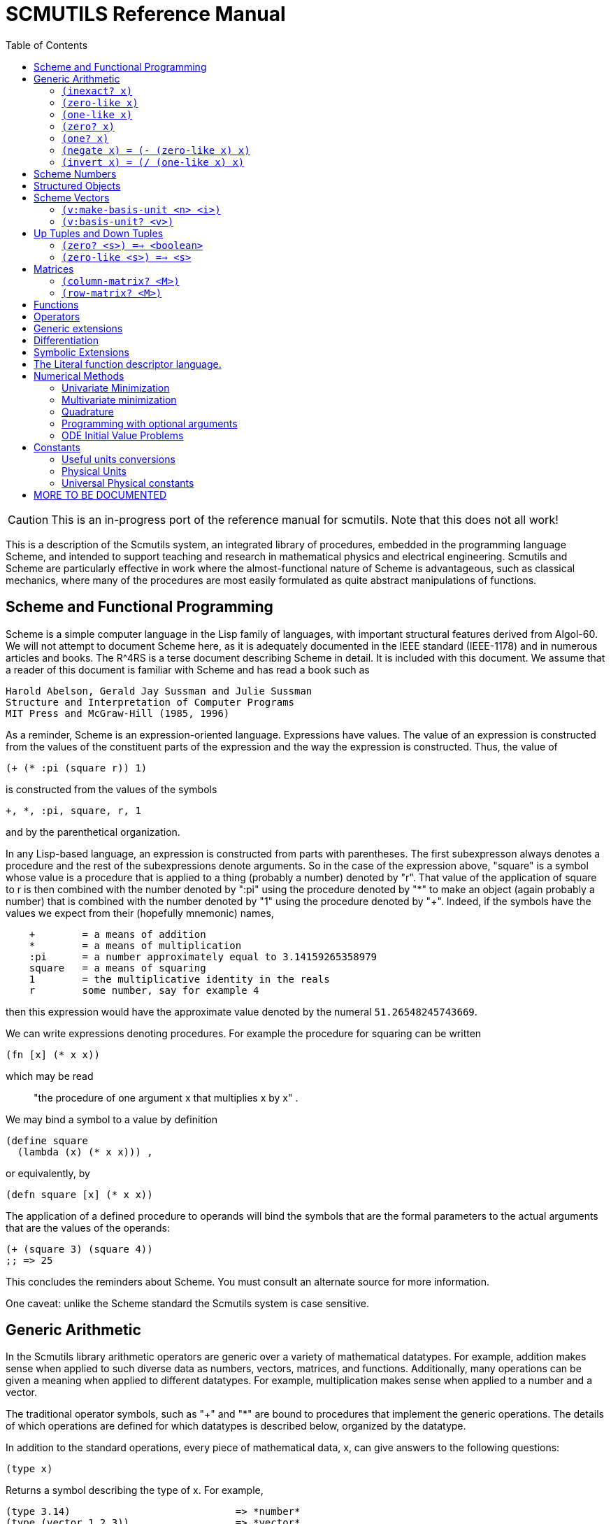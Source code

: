 = SCMUTILS Reference Manual
:toc: right
:toclevels: 2

CAUTION: This is an in-progress port of the reference manual for scmutils. Note
that this does not all work!

This is a description of the Scmutils system, an integrated library of
procedures, embedded in the programming language Scheme, and intended to support
teaching and research in mathematical physics and electrical engineering.
Scmutils and Scheme are particularly effective in work where the
almost-functional nature of Scheme is advantageous, such as classical mechanics,
where many of the procedures are most easily formulated as quite abstract
manipulations of functions.



== Scheme and Functional Programming

Scheme is a simple computer language in the Lisp family of languages, with
important structural features derived from Algol-60. We will not attempt to
document Scheme here, as it is adequately documented in the IEEE standard
(IEEE-1178) and in numerous articles and books. The R^4RS is a terse document
describing Scheme in detail. It is included with this document. We assume that a
reader of this document is familiar with Scheme and has read a book such as

    Harold Abelson, Gerald Jay Sussman and Julie Sussman
    Structure and Interpretation of Computer Programs
    MIT Press and McGraw-Hill (1985, 1996)

As a reminder, Scheme is an expression-oriented language. Expressions have
values. The value of an expression is constructed from the values of the
constituent parts of the expression and the way the expression is constructed.
Thus, the value of

[source, clojure]
----
(+ (* :pi (square r)) 1)
----

is constructed from the values of the symbols

----
+, *, :pi, square, r, 1
----

and by the parenthetical organization.

In any Lisp-based language, an expression is constructed from parts with
parentheses. The first subexpresson always denotes a procedure and the rest of
the subexpressions denote arguments. So in the case of the expression above,
"square" is a symbol whose value is a procedure that is applied to a thing
(probably a number) denoted by "r". That value of the application of square to r
is then combined with the number denoted by ":pi" using the procedure denoted by
"*" to make an object (again probably a number) that is combined with the number
denoted by "1" using the procedure denoted by "+". Indeed, if the symbols have
the values we expect from their (hopefully mnemonic) names,

----
    +        = a means of addition
    *        = a means of multiplication
    :pi      = a number approximately equal to 3.14159265358979
    square   = a means of squaring
    1        = the multiplicative identity in the reals
    r        some number, say for example 4
----

then this expression would have the approximate value denoted by the numeral
`51.26548245743669`.

We can write expressions denoting procedures. For example the procedure for
squaring can be written

[source, clojure]
----
(fn [x] (* x x))
----

which may be read

> "the procedure of one argument x that multiplies x by x" .

We may bind a symbol to a value by definition

    (define square
      (lambda (x) (* x x))) ,

or equivalently, by

[source, clojure]
----
(defn square [x] (* x x))
----

The application of a defined procedure to operands will bind the symbols that
are the formal parameters to the actual arguments that are the values of the
operands:

[source, clojure]
----
(+ (square 3) (square 4))
;; => 25
----

This concludes the reminders about Scheme. You must consult an alternate source
for more information.

One caveat: unlike the Scheme standard the Scmutils system is case sensitive.

== Generic Arithmetic

In the Scmutils library arithmetic operators are generic over a variety of
mathematical datatypes. For example, addition makes sense when applied to such
diverse data as numbers, vectors, matrices, and functions. Additionally, many
operations can be given a meaning when applied to different datatypes. For
example, multiplication makes sense when applied to a number and a vector.

The traditional operator symbols, such as "+" and "*" are bound to procedures
that implement the generic operations. The details of which operations are
defined for which datatypes is described below, organized by the datatype.

In addition to the standard operations, every piece of mathematical data, x, can
give answers to the following questions:

[source, clojure]
----
(type x)
----

Returns a symbol describing the type of x.  For example,

----
(type 3.14)                            => *number*
(type (vector 1 2 3))                  => *vector*
----

[source, clojure]
----
(type-predicate x)
----

Returns a predicate that is true on objects that are the same type as x.

(arity p)
     Returns a description of the number of arguments that p,
     interpreted as a procedure, accepts, compatible with the MIT
     Scheme procedure-arity procedure, except that it is extended for
     datatypes that are not usually interpreted as procedures.  A
     structured object, like a vector, may be applied as a vector of
     procedures, and its arity is the intersection of the arities of
     the components.

     An arity is a newly allocated pair whose car field is the minimum
     number of arguments, and whose cdr field is the maximum number of
     arguments.  The minimum is an exact non-negative integer.  The
     maximum is either an exact non-negative integer, or `#f' meaning
     that the procedure has no maximum number of arguments.  In our
     version of Scheme #f is the same as the empty list, and a pair
     with the empty list in the cdr field is a singleton list, so the
     arity will print as shown in the second column.

----
(arity (lambda () 3))               =>  (0 . 0)   =  (0 . 0)
(arity (lambda (x) x))              =>  (1 . 1)   =  (1 . 1)
(arity car)                         =>  (1 . 1)   =  (1 . 1)
(arity (lambda x x))                =>  (0 . #f)  =  (0)
(arity (lambda (x . y) x))          =>  (1 . #f)  =  (1)
(arity (lambda (x #!optional y) x)) =>  (1 . 2)   =  (1 . 2)
(arity (vector cos sin))            =>  (1 . 1)   =  (1 . 1)
----

We will now describe each of the generic operations. These operations are
defined for many but not all of the mathematical datatypes. For particular
datatypes we will list and discuss the operations that only make sense for them.

==== `(inexact? x)`

This procedure is a predicate -- a boolean-valued procedure. See the R^4RS for
an explanation of exactness of numbers. A compound object, such as a vector or a
matrix, is inexact if it has inexact components.


==== `(zero-like x)`

In general, this procedure returns the additive identity of the type of its
argument, if it exists. For numbers this is 0.


==== `(one-like x)`

     In general, this procedure returns the multiplicative identity of
     the type of its argument, if it exists.  For numbers this is 1.

==== `(zero? x)`

Is true if x is an additive identity.


==== `(one? x)`

Is true if x is a multiplicative identity.


==== `(negate x)   =  (- (zero-like x) x)`

Gives an object that when added to x yields zero.


==== `(invert x)   =  (/ (one-like x) x)`

Gives an object that when multiplied by x yields one.

Most of the numerical functions have been generalized to many of the datatypes,
but the meaning may depend upon the particular datatype. Some are defined for
numerical data only.

----
(= x1 x2 ...)    ==> <boolean>
(+ x1 x2 ...)
(* x1 x2 ...)
(- x1 x2 ...)
(/ x1 x2 ...)

(expt x1 x2)

(gcd n1 n2 ...)
(sqrt x)     Gives a square root of x, or an approximation to it.

(exp x)    =   :e^x
(exp10 x)  =   10^x
(exp2 x)   =    2^x

(log x)
(log10 x)  =   (/ (log x) (log 10))
(log2 x)   =   (/ (log x) (log 2))

(sin x), (cos x), (tan x)
(sec x), (csc x)

(asin x), (acos x), (atan x)
(atan x1 x2) = (atan (/ x1 x2)) but retains quadrant information

(sinh x), (cosh x), (tanh x)
(sech x), (csch x)

(make-rectangular a1 a2)  =  a1+ia2
(make-polar a1 a2)        =  a1*:e^(* +i a2)
(real-part z)
(imag-part z)
(magnitude z)
(angle z)

(conjugate z)
----

If M is a quantity that can be interpreted as a square matrix,

----
(determinant M)
(trace M)
----

== Scheme Numbers

Operations on the Scheme Number datatype that are part of standard Scheme are
listed here without comment; those that are not part of standard Scheme are
described. In the following <n> is (any expression that denotes) an integer. <a>
is any real number, <z> is any complex number, and <x> and <y> are any kind of
number.

----
(type <x>)            = *number*
(inexact? <x>)        ==> <boolean>
(zero-like <x>)       = 0
(one-like <x>)        = 1
(zero? <x>)           ==> <boolean>
(one? <x>)            ==> <boolean>

(negate <x>), (invert <x>), (sqrt <x>)

(exp <x>), (exp10 <x>), (exp2 <x>)

(log <x>), (log10 <x>), (log2 <x>)

(sin <x>), (cos <x>), (tan <x>), (sec <x>), (csc <x>)

(asin <x>), (acos <x>), (atan <x>)
(atan <x1> <x2>)

(sinh <x>), (cosh <x>), (tanh <x>), (sech <x>), (csch <x>)

(= <x1> <x2> ...)    ==> <boolean>
(+ <x1> <x2> ...)
(* <x1> <x2> ...)
(- <x1> <x2> ...)
(/ <x1> <x2> ...)

(expt <x1> <x2>)
(gcd <n1> <n2> ...)

(make-rectangular <a1> <a2>)  =  <a1>+i<a2>
(make-polar <a1> <a2>)        =  <a1>*:e^(* +i <a2>)
(real-part <z>)
(imag-part <z>)
(magnitude <z>)
(angle <z>)

(conjugate <z>)
----


== Structured Objects

Scmutils supports a variety of structured object types, such as vectors, up and
down tuples, matrices, and power series.

The explicit constructor for a structured object is a procedure whose name is
what we call objects of that type. For example, we make explicit vectors with
the procedure named "vector", and explicit lists with the procedure named
"list". For example

----
(list   1 2 3 4 5)  a list of the first five positive integers
(vector 1 2 3 4 5)  a vector of the first five positive integers
(down 10 3 4)       a down tuple with three components
----

There is no natural way to notate a matrix, except by giving its rows (or
columns). To make a matrix with three rows and five columns:

[source, clojure]
----
(def M
  (matrix-by-rows (list  1  2  3  4  5)
                  (list  6  7  8  9 10)
                  (list 11 12 13 14 15)))
----

A power series may be constructed from an explicit set of coefficients

----
(power-series 1 2 3 4 5)
----

is the power series whose first five coefficients are the first five positive
integers and all of the rest of the coefficients are zero.

Although each datatype has its own specialized procedures, there are a variety
of generic procedures for selecting the components from structured objects. To
get the n-th component from a linear data structure, v, such as a vector or a
list, one may in general use the generic selector, "ref":

----
(ref x n)
----

All structured objects are accessed by zero-based indexing, as is the custom in
Scheme programs and in relativity. For example, to get the third element (index
= 2) of a vector or a list we can use

----
(ref (vector 1 2 3 4 5) 2) ;; = 3
(ref (list   1 2 3 4 5) 2) ;; = 3
----

If `M` is a matrix, then the component in the i-th row and j-th column can be
obtained by (ref M i j). For the matrix given above

[source, clojure]
----
(ref M 1 3) ;; = 9
----
Other structured objects are more magical

[source, clojure]
----
(ref cos-series 6)         = -1/720
----

The number of components of a structured object can be found with the "size"
generic operator:

----
(size (vector 1 2 3 4 5)) = 5
----

Besides the extensional constructors, most structured-object datatypes can be
intentionally constructed by giving a procedure whose values are the components
of the object. These "generate" procedures are

[source, clojure]
----
(list:generate    n   proc)
(vector:generate  n   proc)
(matrix:generate  m n proc)
(series:generate      proc)
----

For example, one may make a 6 component vector each of whose components is :pi
times the index of that component, as follows:

[source, clojure]
----
(vector:generate 6 (lambda (i) (* :pi i)))
----

Or a 3X5 matrix whose components are the sum of :pi times the row number and the
speed of light times the column number:

[source, clojure]
----
(matrix:generate 3 5 (lambda (i j) (+ (* :pi i) (* :c j))))
----

Also, it is commonly useful to deal with a structured object in an elementwise
fashion. We provide special combinators for many structured datatypes that allow
one to make a new structure, of the same type and size of the given ones, where
the components of the new structure are the result of applying the given
procedure to the corresponding components of the given structures.

[source, clojure]
----
((list:elementwise proc) <l1> ... <ln>)
((vector:elementwise proc) <v1> ... <vn>)
((structure:elementwise proc) <s1> ... <sn>)
((matrix:elementwise proc) <M1> ... <Mn>)
((series:elementwise proc) <p1> ... <pn>)
----

Thus, vector addition is equivalent to (vector:elementwise +).

== Scheme Vectors

We identify the Scheme vector data type with mathematical n-dimensional vectors.
These are interpreted as up tuples when a distinction between up tuples and down
tuples is made.

We inherit from Scheme the constructors VECTOR and MAKE-VECTOR, the selectors
VECTOR-LENGTH and VECTOR-REF, and zero-based indexing. We also get the iterator
MAKE-INITIALIZED-VECTOR, and the type predicate VECTOR? In the documentation
that follows, <v> will stand for a vector-valued expression.

----
(vector? <any>)           ==> <boolean>
(type <v>)                ==> *vector*
(inexact? <v>)            ==> <boolean>
     Is true if any component of <v> is inexact, otherwise it is false.

(vector-length <v>)       ==> <+integer>
     gets the number of components of <v>

(vector-ref <v> <i>)
     gets the <i>th (zero-based) component of vector <v>

(make-initialized-vector <n> <procedure>)
  this is also called (v:generate <n> <procedure>)
  and (vector:generate <n> <procedure>)

     generates an <n>-dimensional vector whose <i>th component is the
     result of the application of the <procedure> to the number <i>.

(zero-like <v>)           ==> <vector>
     Gives the zero vector of the dimension of vector <v>.

(zero? <v>)               ==> <boolean>
(negate <v>)              ==> <vector>

(conjugate <v>)           ==> <vector>
     Elementwise complex-conjugate of <v>
----

Simple arithmetic on vectors is componentwise:

----
(= <v1> <v2> ...)         ==> <boolean>
(+ <v1> <v2> ...)         ==> <vector>
(- <v1> <v2> ...)         ==> <vector>
----

There are a variety of products defined on vectors.

----
(dot-product   <v1> <v2>)  ==> <x>

(cross-product <v1> <v2>)
----

Cross product only makes sense for 3-dimensional vectors.

----
(* <x> <v>)    =  (scalar*vector <x> <v>)       ==> <vector>
(* <v> <x>)    =  (vector*scalar <v> <x>)       ==> <vector>
(/ <v> <x>)    =  (vector*scalar <v> (/ 1 <x>)) ==> <vector>
----

The product of two vectors makes an outer product structure.

----
(* <v> <v>)    =  (outer-product <v> <v>)       ==> <structure>
----

----
(euclidean-norm <v>) = (sqrt (dot-product <v> <v>))
(abs  <v>)           = (euclidean-norm <v>)

(v:inner-product <v1> <v2>) = (dot-product (conjugate <v1>) <v2>)

(complex-norm <v>)   = (sqrt (v:inner-product <v> <v>))
(magnitude <v>)      = (complex-norm <v>)

(maxnorm <v>)
----

Gives the maximum of the magnitudes of the components of <v>

----
(v:make-unit <v>)  =  (/ <v> (euclidean-norm <v>))
(v:unit? <v>)      =  (one? (euclidean-norm <v>))
----

==== `(v:make-basis-unit <n> <i>)`

Makes the n-dimensional basis unit vector with zero in all components except for
the ith component, which is one.

==== `(v:basis-unit? <v>)`

Is true if and only if <v> is a basis unit vector.

== Up Tuples and Down Tuples

Sometimes it is advantageous to distinguish down tuples and up tuples. If the
elements of up tuples are interpreted to be the components of vectors in a
particular coordinate system, the elements of the down tuples may be thought of
as the components of the dual vectors in that coordinate system. The union of
the up tuple and the down tuple data types is the data type we call
"structures."

Structures may be recursive and they need not be uniform. Thus it is possible to
have an up structure with three components: the first is a number, the second is
an up structure with two numerical components, and the third is a down structure
with two numerical components. Such a structure has size (or length) 3, but it
has five dimensions.

In Scmutils, the Scheme vectors are interpreted as up tuples, and the down
tuples are distinguished. The predicate "structure?" is true of any down or up
tuple, but the two can be distinguished by the predicates "up?" and "down?".

----
(up?    <any>) ==> <boolean>
(down?  <any>) ==> <boolean>

(structure? <any>) = (or (down? <any>) (up? <any>))
----

In the following, <s> stands for any structure-valued expression; <up> and
<down> will be used if necessary to make the distinction.

The generic type operation distinguishes the types:

----
(type <s>)             ==> *vector* or *down*
----

We reserve the right to change this implementation to distinguish Scheme vectors
from up tuples. Thus, we provide (null) conversions between vectors and up
tuples.

----
(vector->up <scheme-vector>)   ==> <up>
(vector->down <scheme-vector>) ==> <down>

(up->vector <up>)        ==> <scheme-vector>
(down->vector <down>)    ==> <scheme-vector>
----

Constructors are provided for these types, analogous to list and vector.

----
(up . args)      ==> <up>
(down . args)    ==> <down>
----

The dimension of a structure is the number of entries, adding up the numbers of
entries from substructures. The dimension of any structure can be determined by

----
(s:dimension <s>       ==> <+integer>
----

Processes that need to traverse a structure need to know the number of
components at the top level. This is the length of the structure,

----
(s:length <s>)         ==> <+integer>
----

The ith component (zero-based) can be accessed by

----
(s:ref <s> i)
----

For example:

[source, clojure]
----
(s:ref (up 3 (up 5 6) (down 2 4)) 1)
(up 5 6)
----

As usual, the generic ref procedure can recursively access substructure

[source, clojure]
----
(ref (up 3 (up 5 6) (down 2 4)) 1 0)
;; => 5
----

Given a structure <s> we can make a new structure of the same type with <x>
substituted for the <n>th component of the given structure using

[source, clojure]
----
(s:with-substituted-coord <s> <n> <x>)
----

We can construct an entirely new structure of length <n> whose components are
the values of a procedure using s:generate:

----
(s:generate <n> up/down <procedure>)
----

The up/down argument may be either up or down.

The following generic arithmetic operations are defined for structures.


==== `(zero? <s>) ==> <boolean>`

is true if all of the components of the structure are zero.

==== `(zero-like <s>) ==> <s>`

produces a new structure with the same shape as the given structure but with all
components being zero-like the corresponding component in the given structure.

----
(negate <s>)    ==> <s>
(magnitude <s>) ==> <s>
(abs <s>)       ==> <s>
(conjugate <s>) ==> <s>
----

produce new structures which are the result of applying the generic procedure
elementwise to the given structure.

----
(= <s1> ... <sn>) ==> <boolean>
----

is true only when the corresponding components are =.

----
(+ <s1> ... <sn>) ==> <s>
(- <s1> ... <sn>) ==> <s>
----

These are componentwise addition and subtraction.

----
(* <s1> <s2>) ==> <s> or <x> , a structure or a number
----

magically does what you want: If the structures are compatible for contraction
the product is the contraction (the sum of the products of the corresponding
components.) If the structures are not compatible for contraction the product is
the structure of the shape and length of <s2> whose components are the products
of <s1> with the corresponding components of <s2>.

Structures are compatible for contraction if they are of the same length, of
opposite type, and if their corresponding elements are compatible for
contraction.

It is not obvious why this is what you want, but try it, you'll like it!

For example, the following are compatible for contraction:

----
(print-expression (* (up (up 2 3) (down 5 7 11))
                     (down (down 13 17) (up 19 23 29))))
;;=> 652
----

Two up tuples are not compatible for contraction. Their product is an outer
product:

[source, clojure]
----
(print-expression (* (up 2 3) (up 5 7 11)))
(up (up 10 15) (up 14 21) (up 22 33))
----

----
(print-expression (* (up 5 7 11) (up 2 3)))
(up (up 10 14 22) (up 15 21 33))
----

This product is not generally associative or commutative. It is commutative for
structures that contract, and it is associative for structures that represent
linear transformations.

To yield additional flavor, the definition of square for structures is
inconsistent with the definition of product. It is possible to square an up
tuple or a down tuple. The result is the sum of the squares of the components.
This makes it convenient to write such things as (/ (square p) (* 2 m)), but it
is sometimes confusing.

Some structures, such as the ones that represent inertia tensors, must be
inverted. (The "m" above may be an inertia tensor!) Division is arranged to make
this work, when possible. The details are too hairy to explain in this short
document. We probably need to write a book about this!

== Matrices

There is an extensive set of operations for manipulating matrices. Let <M>, <N>
be matrix-valued expressions. The following operations are provided

----
(matrix? <any>)           ==> <boolean>
(type <M>)                ==> *matrix*
(inexact? <M>)            ==> <boolean>
----

----
(m:num-rows <M>)          ==>  <n>,
----

the number of rows in matrix M.

----
(m:num-cols <M>)          ==>  <n>,
----

the number of columns in matrix M.

----
(m:dimension <M>)         ==>  <n>
----

the number of rows (or columns) in a square matrix M. It is an error to try to
get the dimension of a matrix that is not square.

==== `(column-matrix? <M>)`

is true if M is a matrix with one column. Note: neither a tuple nor a scheme
vector is a column matrix.

==== `(row-matrix? <M>)`

is true if M is a matrix with one row. Note: neither a tuple nor a scheme vector
is a row matrix.

There are general constructors for matrices:

----
(matrix-by-rows <row-list-1> ... <row-list-n>)
----

where the row lists are lists of elements that are to appear in the
corresponding row of the matrix

----
(matrix-by-cols <col-list-1> ... <col-list-n>)
----

where the column lists are lists of elements that are to appear in the
corresponding column of the matrix


----
(column-matrix <x1> ... <xn>)
----

returns a column matrix with the given elements

----
(row-matrix <x1> ... <xn>)
----

returns a row matrix with the given elements

And a standard selector for the elements of a matrix:

----
(matrix-ref <M> <n> <m>)
----

returns the element in the m-th column and the n-th row of matrix M.
Remember, this is zero-based indexing.

We can access various parts of a matrix

----
(m:nth-col <M> <n>)             ==> <scheme-vector>
----

returns a Scheme vector with the elements of the n-th column of M.

----
(m:nth-row <M> <n>)             ==> <scheme-vector>
----

returns a Scheme vector with the elements of the n-th row of M.

----
(m:diagonal <M>)                ==> <scheme-vector>
----

returns a Scheme vector with the elements of the diagonal of the square matrix
M.

----
(m:submatrix <M> <from-row> <upto-row> <from-col> <upto-col>)
----

extracts a submatrix from M, as in the following example

----
(print-expression
    (m:submatrix
     (m:generate 3 4
		 (lambda (i j)
		   (* (square i) (cube j))))
     1 3 1 4))
   (matrix-by-rows (list 1 8 27)
		   (list 4 32 108))
----

----
(m:generate <n> <m> <procedure>) ==> <M>
----
returns the nXm (n rows by m columns) matrix whose ij-th element is
the value of the procedure when applied to arguments i, j.

[source, clojure]
----
(let [f (fn [i j]
          (* (square i) (cube j)))]
  (simplify
   (m:generate 3 4 f)))

;; =>
;; (matrix-by-rows
;; (list 0 0 0  0)
;; (list 0 1 8  27)
;; (list 0 4 32 108))
----

----
(matrix-with-substituted-row <M> <n> <scheme-vector>)
----

returns a new matrix constructed from M by substituting the Scheme
vector v for the n-th row in M.

We can transpose a matrix (producing a new matrix whose columns are the rows of
the given matrix and whose rows are the columns of the given matrix with:

----
(m:transpose <M>)
----

There are coercions between Scheme vectors and matrices:

----
(vector->column-matrix <scheme-vector>) ==> <M>

(column-matrix->vector <M>)             ==> <scheme-vector>

(vector->row-matrix <scheme-vector>)    ==> <M>

(row-matrix->vector <M>)                ==> <scheme-vector>
----

And similarly for up and down tuples:

----
(up->column-matrix <up>)      ==>  <M>

(column-matrix->up <M>)       ==>  <up>


(down->row-matrix <down>)     ==>  <M>

(row-matrix->down <M>)        ==>  <down>
----

Matrices can be tested with the usual tests:

----
(zero? <M>)
(identity? <M>)
(diagonal? <M>)
----

----
(m:make-zero <n>)         ==> <M>
----

returns an nXn (square) matrix of zeros

----
(m:make-zero <n> <m>)     ==> <M>
----

returns an nXm matrix of zeros

Useful matrices can be made easily:

----
(zero-like <M>)           ==> <N>
----
returns a zero matrix of the same dimensions as the given matrix

----
(m:make-identity <n>)     ==> <M>
----

returns an identity matrix of dimension n

----
(m:make-diagonal <scheme-vector>)     ==> <M>
----

returns a square matrix with the given vector elements on the
diagonal and zeros everywhere else.

Matrices have the usual unary generic operators:

    negate, invert, conjugate,


However the generic operators

    exp, sin, cos,

yield a power series in the given matrix.

Square matrices may be exponentiated to any exact positive integer power:

----
(expt <M> <n>)
----

We may also get the determinant and the trace of a square matrix:

----
(determinant <M>)
(trace <M>)
----

The usual binary generic operators make sense when applied to matrices. However
they have been extended to interact with other datatypes in a few useful ways.
The componentwise operators

    =, +, -

are extended so that if one argument is a square matrix, M, and the other is a
scalar, x, then the scalar is promoted to a diagonal matrix of the correct
dimension and then the operation is done on those:

----
(= <M> <x>) and (= <x> <M>)  tests if M = xI
(+ <M> <x>) and (+ <x> <M>)  = M+xI
(- <M> <x>) = M-xI and (- <x> <M>) = xI-M
----

Multiplication, *, is extended to allow a matrix to be multiplied on either side
by a scalar. Additionally, a matrix may be multiplied on the left by a
conforming down tuple, or on the right by a conforming up tuple.

Division is interpreted to mean a number of different things depending
on the types of the arguments.  For any matrix M and scalar x

----
(/ <M> <x>)  =  (* <M> (/ 1 <x>))
----

If M is a square matrix then it is possible that it is invertible, so if <x> is
either a scalar or a matrix, then `(/ <x> <M>) = (* <x> <N>)`, where N is the
matrix inverse of M.

In general, if M is a square matrix and v is either an up tuple or a column
matrix, then `(/ <v> <M>) = <w>`, where w is of the same type as v and where
v=Mw.

Similarly, for v a down tuple `(/ <v> <M>) = <w>`, where w is a down tuple and
where v=wM.

== Functions

In Scmutils, functions are data just like other mathematical objects, and the
generic arithmetic system is extended to include them. If <f> is an expression
denoting a function then

----
(function? <any>)         ==> <boolean>
(type <f>)                ==> *function*
----

Operations on functions generally construct new functions that are the
composition of the operation with its arguments, thus applying the operation to
the value of the functions: if U is a unary operation, if f is a function, and
if x is arguments appropriate to f, then

----
((U f) x) = (U (f x))
----

If B is a binary operation, if f and g are functions, and if x is
arguments appropriate to both f and g, then

----
((B f g) x) = (B (f x) (g x))
----

All of the usual unary operations are available. So if <f> is an expression
representing a function, and if <x> is any kind of argument for <f> then, for
example,

----
((negate <f>) <x>) = (negate (f <x>))
((invert <f>) <x>) = (invert (f <x>))
((sqrt <f>) <x>)   = (sqrt (f <x>))
----

The other operations that behave this way are:

    exp, log, sin, cos, asin, acos, sinh, cosh, abs,
    real-part, imag-part, magnitude, angle, conjugate, atan

The binary operations are similar, with the exception that mathematical objects
that may not be normally viewed as functions are coerced to constant functions
for combination with functions.

----
((+ <f> <g>) <x>) = (+ (f <x>) (g <x>))
((- <f> <g>) <x>) = (- (f <x>) (g <x>))
----

For example:

----
((+ sin 1) x) = (+ (sin x) 1)
----

The other operations that behave in this way are:

    *, /, expt, gcd, make-rectangular, make-polar

== Operators

Operators are a special class of functions that manipulate functions. They
differ from other functions in that multiplication of operators is understood as
their composition, rather than the product of their values for each input. The
prototypical operator is the derivative, D. For an ordinary function, such as
"sin"

----
((expt sin 2) x) =  (expt (sin x) 2)
----

but derivative is treated differently:

----
((expt D 2) f)   =  (D (D f))
----

New operators can be made by combining others. So, for example, (expt D 2) is an
operator, as is (+ (expt D 2) (* 2 D) 3).

We start with a few primitive operators, the total and partial derivatives,
which will be explained in detail later.

----
o:identity

derivative (also named D)

(partial <component-selectors>)
----

If <O> is an expression representing an operator then

----
(operator? <any>)         ==> <boolean>
(type <O>)                ==> *operator*
----

Operators can be added, subtracted, multiplied, and scaled. If they are combined
with an object that is not an operator, the non-operator is coerced to an
operator that multiplies its input by the non-operator.

The transcendental functions `exp`, `sin`, and `cos` are extended to take
operator arguments. The resulting operators are expanded as power series.

			     Power Series

Power series are often needed in mathematical computations. There are a few
primitive power series, and new power series can be formed by operations on
existing power series. If <p> is an expression denoting a power series then:

----
(series? <any>)           ==> <boolean>
(type <p>)                ==> *series*
----

Series can be constructed in a variety of ways. If one has a procedure that
implements the general form of a coefficient then this gives the most direct
method:

For example, the n-th coefficient of the power series for the exponential
function is 1/n!. We can write this as

----
(series:generate (lambda (n) (/ 1 (factorial n))))
----

Sometimes we have a finite number of coefficients and we want to make a series
with those given coefficients (assuming zeros for all higher-order
coefficients). We can do this with the extensional constructor. Thus

----
(series 1 2 3 4 5)
----

is the series whose first coefficients are the arguments given.

There are some nice initial series:

----
series:zero
----

is the series of all zero coefficients

----
series:one
----

is the series of all zero coefficients except for the first
(constant), which is one.

----
(constant-series c)
----

is the series of all zero coefficients except for the first
(constant), which is the given constant.

----
((binomial-series a) x) = (1+x)^a
----

In addition, we provide the following initial series:

    exp-series, cos-series, sin-series, tan-series,
    cosh-series, sinh-series, atan-series

Series can also be formed by processes such as exponentiation of an operator or
a square matrix. For example, if f is any function of one argument, and if x and
dx are numerical expressions, then this expression denotes the Taylor expansion
of f around x.

----
(((exp (* dx D)) f) x)
  = (+ (f x) (* dx ((D f) x)) (* 1/2 (expt dx 2) (((expt D 2) f) x)) ...)
----


We often want to show a few (n) terms of a series:

----
(series:print <p> <n>)
----

For example, to show eight coefficients of the cosine series we might write:

----
(series:print (((exp D) cos) 0) 8)
1
0
-1/2
0
1/24
0
-1/720
0
;;=> ...
----

We can make the sequence of partial sums of a series. The sequence is a stream,
not a series.

----
(stream:for-each write-line (partial-sums  (((exp D) cos) 0.)) 10)
1.
1.
.5
.5
.5416666666666666
.5416666666666666
.5402777777777777
.5402777777777777
.5403025793650793
.5403025793650793
;;=> ...
----

Note that the sequence of partial sums approaches (cos 1).

----
(cos 1)
;;=> .5403023058681398
----

In addition to the special operations for series, the following generic
operations are defined for series

    negate, invert, +, -, *, /, expt


== Generic extensions

In addition to ordinary generic operations, there are a few important generic
extensions. These are operations that apply to a whole class of datatypes,
because they are defined in terms of more primitive generic operations.

----
(identity x) = x

(square x)   = (* x x)
(cube x)     = (* x x x)
----

----
(arg-shift <f> <k1> ... <kn>)
(arg-scale <f> <k1> ... <kn>)
----

Takes a function, f, of n arguments and returns a new function of n arguments
that is the old function with arguments shifted or scaled by the given offsets
or factors:

----
((arg-shift square 3) 4) ==> 49
((arg-scale square 3) 4) ==> 144
----

----
(sigma <f> <lo> <hi>)
----

Produces the sum of the values of the function f when called with the numbers
between lo and hi inclusive.

----
(sigma square 1 5)       ==> 55
(sigma identity 1 100)   ==> 5050
----

----
(compose <f1> ... <fn>)
----

Produces a procedure that computes composition of the functions represented by
the procedures that are its arguments.

----
((compose square sin) 3)    ==> .01991485667481699
(square (sin 3))            ==> .01991485667481699
----

== Differentiation

In this system we work in terms of functions; the derivative of a function is a
function. The procedure for producing the derivative of a function is named
"derivative", though we also use the single-letter symbol "D" to denote this
operator.

We start with functions of a real variable to a real variable:

----
((D cube) 5) ==> 75
----

It is possible to compute the derivative of any composition of functions,

[source, clojure]
----
((D (+ (square sin) (square cos))) 3) ==> 0

(def (unity1 x)
  (+ (square (sin x)) (square (cos x))))

((D unity1) 4) ==> 0

(def unity2
  (+ (compose square sin) (compose square cos)))

((D unity2) 4) ==> 0
----

except that the computation of the value of the function may not require
evaluating a conditional.

These derivatives are not numerical approximations estimated by some limiting
process. However, as usual, some of the procedures that are used to compute the
derivative may be numerical approximations.

----
((D sin) 3)    ==> -.9899924966004454
(cos 3)        ==> -.9899924966004454
----

Of course, not all functions are simple compositions of univariate real-valued
functions of real arguments. Some functions have multiple arguments, and some
have structured values.

First we consider the case of multiple arguments. If a function maps several
real arguments to a real value, then its derivative is a representation of the
gradient of that function -- we must be able to multiply the derivative by an
incremental up tuple to get a linear approximation to an increment of the
function, if we take a step described by the incremental up tuple. Thus the
derivative must be a down tuple of partial derivatives. We will talk about
computing partial derivatives later.

Let's understand this in a simple case.  Let f(x,y) = x^3 y^5.

[source, clojure]
----
(defn f [x y]
  (* (expt x 3) (expt y 5)))
----

Then Df(x,y) is a down tuple with components [2 x^2 y^5, 5 x^3 y^4].

----
(simplify ((D f) 2 3)) ==> (down 2916 3240)
----

And the inner product with an incremental up tuple is the appropriate increment.

----
(* ((D f) 2 3) (up .1 .2)) ==> 939.6
----

This is exactly the same as if we had a function of one up-tuple argument. Of
course, we must supply an up-tuple to the derivative in this case:

[source, clojure]
----
(defn g [[x y]]
  (* (expt x 3) (expt y 5)))

(simplify ((D g) (up 2 3)))
;;=> (down 2916 3240)

(* ((D g) (up 2 3)) (up .1 .2))
;;=> 939.6
----

Things get somewhat more complicated when we have functions with multiple
structured arguments. Consider a function whose first argument is an up tuple
and whose second argument is a number, which adds the cube of the number to the
dot product of the up tuple with itself.

[source, clojure]
----
(defn h [v x]
  (+ (cube x) (square v)))
----

What is its derivative? Well, it had better be something that can multiply an
increment in the arguments, to get an increment in the function. The increment
in the first argument is an incremental up tuple. The increment in the second
argument is a small number. Thus we need a down-tuple of two parts, a row of the
values of the partial derivatives with respect to each component of the first
argument and the value of the partial derivative with respect to the second
argument. This is easier to see symbolically:

[source, clojure]
----
(simplify ((D h) (up 'a 'b) 'c))
;;=> (down (down (* 2 a) (* 2 b)) (* 3 (expt c 2)))
----

The idea generalizes.

Partial derivatives are just the components of the derivative of a function that
takes multiple arguments or structured arguments or both. Thus, a partial
derivative of a function is a composition of a component selector and the
derivative of that function.

The procedure that makes a partial derivative operator given a selection chain
is named "partial".

----
(simplify (((partial 0) h) (up 'a 'b) 'c))
  ==> (down (* 2 a) (* 2 b))

(simplify (((partial 1) h) (up 'a 'b) 'c))
  ==> (* 3 (expt c 2))

(simplify (((partial 0 0) h) (up 'a 'b) 'c))
  ==> (* 2 a)

(simplify (((partial 0 1) h) (up 'a 'b) 'c))
  ==> (* 2 b)
----

This naming scheme is consistent, except for one special case. If a function
takes exactly one up-tuple argument then one level of the hierarchy is
eliminated, allowing one to naturally write:

----
(simplify ((D g) (up 'a 'b)))
  ==> (down (* 3 (expt a 2) (expt b 5))
            (* 5 (expt a 3) (expt b 4)))

(simplify (((partial 0) g) (up 'a 'b)))
  ==> (* 3 (expt a 2) (expt b 5))

(simplify (((partial 1) g) (up 'a 'b)))
  ==> (* 5 (expt a 3) (expt b 4))
----

== Symbolic Extensions

All primitive mathematical procedures are extended to be generic over symbolic
arguments. When given symbolic arguments these procedures construct a symbolic
representation of the required answer. There are primitive literal numbers. We
can make a literal number that is represented as an expression by the symbol "a"
as follows:

----
(literal-number 'a)                 ==>  (*number* (expression a))
----

The literal number is an object that has the type of a number, but its
representation as an expression is the symbol "a".

----
(type (literal-number 'a))          ==>  *number*

(expression (literal-number 'a))    ==>  a
----

Literal numbers may be manipulated, using the generic operators.

----
(sin (+ (literal-number 'a) 3))
  ==>  (*number* (expression (sin (+ 3 a))))
----

To make it easy to work with literal numbers, Scheme symbols are interpreted by
the generic operations as literal numbers.

----
(sin (+ 'a 3))  ==>  (*number* (expression (sin (+ 3 a))))
----

We can extract the numerical expression from its type-tagged representation with
the "expression" procedure

----
(expression (sin (+ 'a 3)))         ==>  (sin (+ 3 a))
----

but usually we really don't want to look at raw expressions

----
(expression ((D cube) 'x))          ==>  (+ (* x (+ x x)) (* x x))
----

because they are unsimplified. We will talk about simplification later, but
"simplify" will usually give a better form,

----
(simplify ((D cube) 'x))            ==>  (* 3 (expt x 2))
----

and "print-expression", which incorporates "simplify", will attempt to format
the expression nicely.

Besides literal numbers, there are other literal mathematical objects, such as
vectors and matrices, that can be constructed with appropriate constructors:

----
(literal-vector <name>)
(literal-down-tuple <name>)
(literal-up-tuple <name>)
(literal-matrix <name>)
(literal-function <name>)
----

There are currently no simplifiers that can manipulate literal objects of these
types into a nice form.

We often need literal functions in our computations. The object produced by
"(literal-function 'f)" acts as a function of one real variable that produces a
real result. The name (expression representation) of this function is the symbol
"f". This literal function has a derivative, which is the literal function with
expression representation "(D f)". Thus, we may make up and manipulate
expressions involving literal functions:

----
(expression ((literal-function 'f) 3))  ==>  (f 3)

(simplify ((D (* (literal-function 'f) cos)) 'a))
  ==> (+ (* (cos a) ((D f) a)) (* -1 (f a) (sin a)))

(simplify ((compose (D (* (literal-function 'f) cos))
                    (literal-function 'g))
           'a))
  ==> (+ (* (cos (g a)) ((D f) (g a)))
         (* -1 (f (g a)) (sin (g a))))
----


We may use such a literal function anywhere that an explicit function of the
same type may be used.

== The Literal function descriptor language.

We can also specify literal functions with multiple arguments and with
structured arguments and results. For example, to denote a literal function
named g that takes two real arguments and returns a real value ( g:RXR -> R ) we
may write:

----
(define g (literal-function 'g (-> (X Real Real) Real)))

(print-expression (g 'x 'y))
(g x y)
----

The descriptors for literal functions look like prefix versions of the standard
function types. Thus, we write: (literal-function 'g (-> (X Real Real) Real))

The base types are the real numbers, designated by "Real". We will later extend
the system to include complex numbers, designated by "Complex".

Types can be combined in several ways.  The cartesian product of
types is designated by:

----
(X <type1> <type2> ...)
----

We use this to specify an argument tuple of objects of the given types arranged
in the given order.

Similarly, we can specify an up tuple or a down tuple with:

----
(UP <type1> <type2> ...)
(DOWN <type1> <type2> ...)
----

We can also specify a uniform tuple of a number of elements of the
same type using:

----
(UP* <type> [n])
(DOWN* <type> [n])
----

So we can write specifications of more general functions:

[source, clojure]
----
(def H
  (literal-function 'H
                    (-> (UP Real (UP Real Real) (DOWN Real Real)) Real)))

(def s (up 't (up 'x 'y) (down 'p_x 'p_y)))

(print-expression (H s))
(H (up t (up x y) (down p_x p_y)))

(print-expression ((D H) s))
(down
 (((partial 0) H) (up t (up x y) (down p_x p_y)))
 (down (((partial 1 0) H) (up t (up x y) (down p_x p_y)))
       (((partial 1 1) H) (up t (up x y) (down p_x p_y))))
 (up (((partial 2 0) H) (up t (up x y) (down p_x p_y)))
     (((partial 2 1) H) (up t (up x y) (down p_x p_y)))))}(def H
  (literal-function 'H
                    (-> (UP Real (UP Real Real) (DOWN Real Real)) Real)))

(def s (up 't (up 'x 'y) (down 'p_x 'p_y)))

(print-expression (H s))
(H (up t (up x y) (down p_x p_y)))

(print-expression ((D H) s))
(down
 (((partial 0) H) (up t (up x y) (down p_x p_y)))
 (down (((partial 1 0) H) (up t (up x y) (down p_x p_y)))
       (((partial 1 1) H) (up t (up x y) (down p_x p_y))))
 (up (((partial 2 0) H) (up t (up x y) (down p_x p_y)))
     (((partial 2 1) H) (up t (up x y) (down p_x p_y)))))}
----

== Numerical Methods

There are a great variety of numerical methods that are coded in Scheme and are
available in the Scmutils system. Here we give a a short description of a few
that are needed in the Mechanics course.

=== Univariate Minimization

One may search for local minima of a univariate function in a number of ways.
The procedure "minimize", used as follows,

----
(minimize f lowx highx)
----

is the default minimizer. It searches for a minimum of the univariate function f
in the region of the argument delimited by the values lowx and highx. Our
univariate optimization programs typically return a list (x fx ...) where x is
the argmument at which the extremal value fx is achieved. The following helps
destructure this list.

----
(define extremal-arg car)
(define extremal-value cadr)
----

The procedure minimize uses Brent's method (don't ask how it works!). The actual
procedure in the system is:

[source, clojure]
----
(defn minimize [f lowx highx]
  (let [brent-error 1.0e-5]
    (brent-min f lowx highx brent-error)))
----

We personally like Brent's algorithm for univariate minimization, as found on
pages 79-80 of his book "Algorithms for Minimization Without Derivatives". It is
pretty reliable and pretty fast, but we cannot explain how it works. The
parameter "eps" is a measure of the error to be tolerated.

[source, clojure]
----
(brent-min f a b eps)
(brent-max f a b eps)
----

Thus, for example, if we make a function that is a quadratic polynomial with a
minimum of 1 at 3,

(def foo (Lagrange-interpolation-function '(2 1 2) '(2 3 4)))

we can find the minimum quickly (in five iterations) with Brent's method:

----
(brent-min foo 0 5 1e-2) ==> (3. 1. 5)
----

Pretty good, eh?

Golden Section search is sometimes an effective method, but it must be supplied
with a convergence-test procedure, called good-enuf?.

----
(golden-section-min f lowx highx good-enuf?)
(golden-section-max f lowx highx good-enuf?)
----

The predicate good-enuf? takes seven arguments. It is true if convergence has
occured. The arguments to good-enuf? are

    lowx, minx, highx, flowx, fminx, fhighx, count

where lowx and highx are values of the argument that the minimum has been
localized to be between, and minx is the argument currently being tendered. The
values flowx, fminx, and fhighx are the values of the function at the
corresponding points; count is the number of iterations of the search. For
example, suppose we want to squeeze the minimum of the polynomial function foo
to a difference of argument positions of .001.

[source, clojure]
----
(let [halt? (fn [lowx minx highx flowx fminx fhighx count]
              (< (abs (- highx lowx)) .001))]
  (golden-section-min foo 0 5 halt?))
;;=> (3.0001322139227034 1.0000000174805213 17)
----

This is not so nice. It took 17 iterations and we didn't get anywhere near as
good an answer as we got with Brent. On the other hand, we understand how this
works!

We can find a number of local minima of a multimodal function using a search
that divides the initial interval up into a number of subintervals and then does
Golden Section search in each interval. For example, we may make a quartic
polynomial:

----
(def bar
  (Lagrange-interpolation-function '(2 1 2 0 3) '(2 3 4 5 6)))
----

Now we can look for local minima of this function in the range -10 to +10,
breaking the region up into 15 intervals as follows:

----
(local-minima bar -10 10 15 .0000001)
  ==> ((5.303446964995252 -.32916549541536905 18)
       (2.5312725379910592 .42583263999526233 18))
----

The search has found two local minima, each requiring 18 iterations to localize.
The local maxima are also worth chasing:

----
(local-maxima bar -10 10 15 .0000001)
  ==> ((3.8192274368217713 2.067961961032311 17)
       (10 680 31)
       (-10 19735 29))
----

Here we found three maxima, but two are at the endpoints of the
search.

=== Multivariate minimization

The default multivariate minimizer is multidimensional-minimize, which is a
heavily sugared call to the Nelder-Mead minimizer. The function f being
minimized is a function of a Scheme list. The search starts at the given initial
point, and proceeds to search for a point that is a local minimum of f. When the
process terminates, the continuation function is called with three arguments.
The first is true if the process converged and false if the minimizer gave up.
The second is the actual point that the minimizer has found, and the third is
the value of the function at that point.

----
(multidimensional-minimize f initial-point continuation)
----

Thus, for example, to find a minimum of the function

[source, clojure]
----
(defn baz [v]
  (* (foo (ref v 0))
     (bar (ref v 1))))
----

made from the two polynomials we constructed before, near the point (4 3), we
can try:

----
(multidimensional-minimize baz '(4 3) list)
  ==> (#t #(2.9999927603607803 2.5311967755369285) .4258326193383596)
----

Indeed, a minimum was found, at about #(3 2.53) with value .4258...

Of course, we usually need to have more control of the minimizer when searching
a large space. Without the sugar, the minimizers act on functions of Scheme
vectors (not lists, as above). The simplest minimizer is the Nelder Mead
downhill simplex method, a slow but reasonably reliable method.

----
(nelder-mead f start-pt start-step epsilon maxiter)
----

We give it a function, a starting point, a starting step, a measure of the
acceptable error, and a maximum number of iterations we want it to try before
giving up. It returns a message telling whether it found a minimum, the place
and value of the purported minimum, and the number of iterations it performed.
For example, we can allow the algorithm an initial step of 1, and it will find
the minimum after 21 steps

----
(nelder-mead baz #(4 3) 1 .00001 100)
  ==> (ok (#(2.9955235887900926 2.5310866303625517) . .4258412014077558) 21)
----

or we can let it take steps of size 3, which will allow it to wander off into
oblivion:

----
(nelder-mead baz #(4 3) 3 .00001 100)
  ==> (maxcount
       (#(-1219939968107.8127 5.118445485647498) . -2.908404414767431e23)
       100)
----

The default minimizer uses the values:

----
(define nelder-start-step .01)
(define nelder-epsilon 1.0e-10)
(define nelder-maxiter 1000)
----

If we know more than just the function to minimize we can use that information
to obtain a better minimum faster than with the Nelder-Mead algorithm.

In the Davidon-Fletcher-Powell algorithm, f is a function of a single vector
argument that returns a real value to be minimized, g is the vector-valued
gradient of f, x0 is a (vector) starting point, and estimate is an estimate of
the minimum function value. ftol is the convergence criterion: the search is
stopped when the relative change in f falls below ftol or when the maximum
number of iterations is exceeded.

The procedure dfp uses Davidon's line search algorithm, which is efficient and
would be the normal choice, but dfp-brent uses Brent's line search, which is
less efficient but more reliable. The procedure bfgs, due to Broyden, Fletcher,
Goldfarb, and Shanno, is said to be more immune than dfp to imprecise line
search.

----
(dfp f g x0 estimate ftol maxiter)
(dfp-brent f g x0 estimate ftol maxiter)
(bfgs f g x0 estimate ftol maxiter)
----

These are all used in the same way:

----
(dfp baz (compose down->vector (D baz)) #(4 3) .4 .00001 100)
 ==> (ok (#(2.9999717563962305 2.5312137271310036) . .4258326204265246) 4)
----

They all converge very fast, four iterations in this case.

=== Quadrature

Quadrature is the process of computing definite integrals of functions. A
sugared default procedure for quadrature is provided, and we hope that it is
adequate for most purposes.

----
(definite-integral <integrand>
                   <lower-limit> <upper-limit>
                   [compile? #t/#f])
----

The integrand must be a real-valued function of a real argument. The limits of
integration are specified as additional arguments. There is an optional fourth
argument that can be used to suppress compilation of the integrand, thus forcing
it to be interpreted. This is usually to be ignored.

Because of the many additional features of numerical quadrature that can be
independently controlled we provide a special uniform interface for a variety of
mechanisms for computing the definite integrals of functions. The quadrature
interface is organized around definite-integrators. A definite integrator is a
message-acceptor that organizes the options and defaults that are necessary to
specify an integration plan.

To make an integrator, and to give it the name I, do:

----
(define I (make-definite-integrator))
----

You may have as many definite integrators outstanding as you like. An definite
integrator can be given the following commands:

----
(I 'integrand)
----

returns the integrand assigned to the integrator I.

----
(I 'set-integrand! <f>)
----

sets the integrand of I to the procedure <f>.

The integrand must be a real-valued function of one real argument.

----
(I 'lower-limit)
----

returns the lower integration limit.

----
(I 'set-lower-limit! <ll>)
----

sets the lower integration limit of the integrator to <ll>.

----
(I 'upper-limit)
----

returns the upper integration limit.

----
(I 'set-upper-limit! <ul>)
----

sets the upper integration limit of the integrator to <ul>.

The limits of integration may be numbers, but they may also be the special
values :+infinity or :-infinity.

----
(I 'integral)
----

performs the integral specified and returns its value.


----
(I 'error)
----

returns the value of the allowable error of integration.

----
(I 'set-error! <epsilon>)
----

sets the allowable error of integration to <epsilon>. The default value of the
error is 1.0e-11.

----
(I 'method)
----

returns the integration method to be used.

----
(I 'set-method! <method>)
----
sets the integration method to be used to <method>.
The default method is open-open.
Other methods are

    open-closed, closed-open, closed-closed
    romberg, bulirsch-stoer


The quadrature methods are all based on extrapolation. The Romberg method is a
Richardson extrapolation of the trapezoid rule. It is usually worse than the
other methods, which are adaptive rational function extrapolations of trapezoid
and Euler-MacLaurin formulas.

Closed integrators are best if we can include the endpoints of integration. This
cannot be done if the endpoint is singular: thus the open formulas. Also, open
formulas are forced when we have infinite limits.

Let's do an example, it is as easy as pi!

[source, clojure]
----
(defn witch
  (fn [x]
    (/ 4.0 (+ 1.0 (* x x)))))

(def integrator (make-definite-integrator))

(integrator 'set-method! 'romberg)
(integrator 'set-error! 1e-12)
(integrator 'set-integrand! witch)
(integrator 'set-lower-limit! 0.0)
(integrator 'set-upper-limit! 1.0)
(integrator 'integral)
;; => 3.141592653589793
----


=== Programming with optional arguments

Definite integrators are so common and important that, to make the programming a
bit easier we allow one to be set up slightly differently. In particular, we can
specify the important parameters as optional arguments to the maker. The
specification of the maker is:

[source, clojure]
----
(make-definite-integrator
 #!optional integrand
 lower-limit upper-limit
 allowable-error
 method)
----

So, for example, we can investigate the following integral easily:

[source, clojure]
----
(defn foo [n]
  ((make-definite-integrator
    (fn [x] (expt (log (/ 1 x)) n))
    0.0 1.0
    1e-12 'open-closed)
   'integral))

(foo 0)
;;=> 1

(foo 1)
;;=> .9999999999979357

(foo 2)
;;=> 1.9999999999979101

(foo 3)
;;=> 5.99999999999799

(foo 4)
;;=> 23.999999999997893

(foo 5)
;;=> 119.99999999999828
----

Do you recognize this function?  What is `(foo 6)`?

=== ODE Initial Value Problems

Initial-value problems for ordinary differential equations can be attacked by a
great many specialized methods. Numerical analysts agree that there is no best
method. Each has situations where it works best and other situations where it
fails or is not very good. Also, each technique has numerous parameters, options
and defaults. The default integration method is Bulirsch-Stoer. Usually, the
Bulirsch-Stoer algorithm will give better and faster results than others, but
there are applications where a quality-controlled trapezoidal method or a
quality-controlled 4th order Runge-Kutta method is appropriate. The algorithm
used can be set by the user:

----
(set-ode-integration-method! 'qcrk4)
(set-ode-integration-method! 'bulirsch-stoer)
(set-ode-integration-method! 'qcctrap2)
(set-ode-integration-method! 'explicit-gear)
----

The integration methods all automatically select the step sizes to maintain the
error tolerances. But if we have an exceptionally stiff system, or a bad
discontinuity, for most integrators the step size will go down to zero and the
integrator will make no progress. If you encounter such a disaster try
explicit-gear.

We have programs that implement other methods of integration, such as an
implicit version of Gear's stiff solver, and we have a whole language for
describing error control, but these features are not available through this
interface.

The two main interfaces are "evolve" and "state-advancer".

The procedure "state-advancer" is used to advance the state of a system
according to a system of first order ordinary differential equations for a
specified interval of the independent variable. The state may have arbitrary
structure, however we require that the first component of the state is the
independent variable.

The procedure "evolve" uses "state-advancer" to repeatedly advance the state of
the system by a specified interval, examining aspects of the state as the
evolution proceeds.

In the following descriptions we assume that "sysder" is a user provided
procedure that gives the parametric system derivative. The parametric system
derivative takes parameters, such as a mass or length, and produces a procedure
that takes a state and returns the derivative of the state. Thus, the system
derivative takes arguments in the following way:

----
((sysder parameter-1 ... parameter-n) state)
----

There may be no parameters, but then the system derivative procedure must still
be called with no arguments to produce the procedure that takes states to the
derivative of the state.

For example, if we have the differential equations for an ellipse centered on
the origin and aligned with the coordinate axes:

    Dx(t) = -a y(t)
    Dy(t) = +b x(t)

We can make a parametric system derivative for this system as follows:

[source, clojure]
----
(defn ellipse-sysder [a b]
  (fn [[t x y]]
    (up 1				   ;; dt/dt
        (* -1 a y) ;; dx/dt
        (* b x)))). ;; dy/dt
----

The procedure "evolve" is invoked as follows:

----
((evolve sysder . parameters) initial-state monitor dt final-t eps)
----

The user provides a procedure (here named "monitor") that takes the state as an
argument. The monitor is passed successive states of the system as the evolution
proceeds. For example it might be used to print the state or to plot some
interesting function of the state.

The interval between calls to the monitor is the argument "dt". The evolution
stops when the independent variable is larger than "final-t". The parameter
"eps" specifies the allowable error.

For example, we can draw our ellipse in a plotting window:

----
(define win (frame -2 2 -2 2 500 500))

(define ((monitor-xy win) state)
  (plot-point win (ref state 1) (ref state 2)))

((evolve ellipse-sysder 0.5 2.)
 (up 0. .5 .5)				; initial state
 (monitor-xy win)			; the monitor
 0.01					; plotting step
 10.)					; final value of t

----

To take more control of the integration one may use the state advancer directly.

The procedure "state-advancer" is invoked as follows:

----
((state-advancer sysder . parameters) start-state dt eps)
----

The state advancer will give a new state resulting from evolving the start state
by the increment dt of the independent variable. The allowed local truncation
error is eps.

For example,

----
((state-advancer ellipse-sysder 0.5 2.0) (up 0. .5 .5) 3.0 1e-10)
;;=> #(3. -.5302762503146702 -.3538762402420404)
----

For a more complex example that shows the use of substructure in the state,
consider two-dimensional harmonic oscillator:

[source, clojure]
----
(defn harmonic-sysder [m k]
  (fn [state]
    (let [[x y]   (coordinate state)
          [px py] (momentum state)]
      (up 1				                        ;; dt/dt
          (up (/ px m) (/ py m))	        ;; dq/dt
          (down (* -1 k x) (* -1 k y)))))) ;; dp/dt
----

We could monitor the energy (the Hamiltonian):

[source, clojure]
----
(defn H [m k]
  (fn [state]
    (+ (/ (square (momentum state))
          (* 2 m))
       (* 1/2 k
          (square (coordinate state))))))

(let [m 0.5
      k 2.0
      initial-state (up 0
                        (up 0.5 0.5)
                        (down 0.1 0.0))
      monitor (fn [state]
                (println
                 [(time state) ((H m k) state)]))]
  ((evolve harmonic-sysder m k)
   initial-state

   1.0					;;  output step
   10.))

[0  .51]
[1  .5099999999999999]
[2  .5099999999999997]
[3  .5099999999999992]
[4  .509999999999997]
[5  .509999999999997]
[6  .5099999999999973]
[7  .5099999999999975]
[8  .5100000000000032]
[9  .5100000000000036]
[10 .5100000000000033]
----

== Constants

There are a few constants that we find useful, and are thus provided in
Scmutils. Many constants have multiple names.

There are purely mathematical constants:

----
(define zero 0)            (define :zero zero)
(define one 1)		       (define :one one)
(define -one -1)	       (define :-one -one)
(define two 2)		       (define :two two)
(define three 3)	       (define :three three)
----

----
(define pi (* 4 (atan 1 1)))   (define :pi pi)
(define -pi (- pi)) 	       (define :+pi pi)
(define :-pi -pi)

(define pi/6 (/ pi 6))	       (define :pi/6 pi/6)
(define -pi/6 (- pi/6))	       (define :+pi/6 pi/6)
(define :-pi/6 -pi/6)

(define pi/4 (/ pi 4))	       (define :pi/4 pi/4)
(define -pi/4 (- pi/4))	       (define :+pi/4 pi/4)
(define :-pi/4 -pi/4)

(define pi/3 (/ pi 3))	       (define :pi/3 pi/3)
(define -pi/3 (- pi/3))	       (define :+pi/3 pi/3)
(define :-pi/3 -pi/3)

(define pi/2 (/ pi 2))	       (define :pi/2 pi/2)
(define -pi/2 (- pi/2))	       (define :+pi/2 pi/2)
(define :-pi/2 -pi/2)

(define 2pi (+ pi pi))	       (define :2pi 2pi)
(define -2pi (- 2pi))	       (define :+2pi 2pi)
(define :-2pi -2pi)
----

For numerical analysis, we provide the smallest number that when added to 1.0
makes a difference.

[source, clojure]
----
(def machine-epsilon
  (loop [e 1.0]
    (if (= 1.0 (+ e 1.0))
      (* e 2.0)
      (recur (/ e 2.0)))))

(def sqrt-machine-epsilon
  (Math/sqrt machine-epsilon))
----

=== Useful units conversions

----
(def arcsec/radian
  (/ (* 60 60 360) :+2pi))
----

===  Physical Units

----
(define kg/amu
  1.661e-27)

(define joule/eV
  1.602e-19)

(define joule/cal
  4.1840)
----

=== Universal Physical constants

[source, clojure]
----
;; c, meter/sec
(def light-speed 2.99792458e8)
(def :c light-speed)

(def esu/coul (* 10 light-speed))

;; (Newton*meter^2)/kg^2
(def gravitation 6.6732e-11)
(def :G gravitation)

;; Coulomb
;;=4.80324e-10 esu
(def electron-charge 1.602189e-19)
(def :e electron-charge)

;; kg
(def electron-mass 9.10953e-31)
(def :m_e electron-mass)

;; kg
(define proton-mass 1.672649e-27)
(def :m_p proton-mass)

;; kg
(def neutron-mass 1.67492e-27)
(def :m_n neutron-mass)

;; Joule*sec
(def planck 6.62618e-34)
(def :h planck)

;; Joule*sec
(def h-bar (/ planck :+2pi))
(def :h-bar h-bar)

;; Coulomb/(volt*meter)
(def permittivity 8.85419e-12)
(def :epsilon_0 permittivity)

;; Joule/Kelvin
(def boltzman 1.38066e-23)
(def :k boltzman)

;; 1/mol
(def avogadaro 6.02217e23)
(def :N_A avogadaro)

;; Coulomb/mol
(def faraday 9.64867e4)


;; Joule/(mol*Kelvin)
(def gas 8.31434)
(def :R gas)



;; (liter*atm)/(mol*Kelvin)
;; R in atmospheres
(def gas-atm 8.2054e-2)
(def radiation
  (/ (* 8 (expt pi 5) (expt boltzman 4))
     (* 15 (expt light-speed 3) (expt planck 3))))

(def stefan-boltzman
  (/ (* light-speed radiation) 4))

;; m^2
(def thomson-cross-section 6.652440539306967e-29)

;; (def thomson-cross-section
;;   (/ (* 8 pi (expt electron-charge 4))
;;      (* 3 (expt electron-mass 2) (expt light-speed 4)))
;; in the SI version of ESU.

;; Observed and measured
;; Cobe 1994
;; +-.005 Kelvin
(def background-temperature 2.726)

;;; Thermodynamic

;; Kelvin
(def water-freezing-temperature 273.15)

;; Kelvin
(def room-temperature 300.00)

;; Kelvin
(def water-boiling-temperature 373.15)

;;; Astronomical

(def m/AU 1.49597892e11)

(def m/pc (/ m/au (tan (/ 1 arcsec/radian))))

;;=(/ m/pc m/AU)
(def AU/pc (/ 648000 pi))

;; 1900
(def sec/sidereal-yr 3.1558149984e7)

;; 1900
(def sec/tropical-yr 31556925.9747)

(def m/lyr (* light-speed sec/tropical-yr))

(def AU/lyr (/ m/lyr m/AU))

(def lyr/pc (/ m/pc m/lyr))

(def m/parsec 3.084e16)

(def m/light-year 9.46e15)

(def sec/day 86400)


;;; Earth

;; meter/sec
(def earth-orbital-velocity 29.8e3)

;; kg
(def earth-mass 5.976e24)

;; meters
(def earth-radius 6371e3)

;; meter^2
(def earth-surface-area 5.101e14)

;; meter/sec
(def earth-escape-velocity 11.2e3)

;; `g`, meter/sec^2
(def earth-grav-accel 9.80665)

;; kg/m^3
(def earth-mean-density 5.52e3)

;; This is the average amount of sunlight available at Earth on an element of
;; surface normal to a radius from the sun. The actual power at the surface of
;; the earth, for a panel in full sunlight, is not very different, because, in
;; absence of clouds the atmosphere is quite transparent. The number differs
;; from the obvious geometric number

(comment
  (/ sun-luminosity (* 4 :pi (square m/AU)))
  ;;=> 1360.454914748201
  )

;; because of the eccentricity of the
;; Earth's orbit.

;; watts/meter^2
(def earth-incident-sunlight 1370.)

;; (meter^3)/mol
(def vol-at-stp 2.24136e-2)

;; c_s, meter/sec
(def sound-speed-at-stp 331.45)

;; kPa
(def pressure-at-stp 101.325)

(def earth-surface-temperature
  (+ 15 water-freezing-temperature))

;;; Sun

;; kg
(def sun-mass 1.989e30)
(def :m_sun sun-mass)

;; meter
(def sun-radius 6.9599e8)
(def :r_sun sun-radius)

;; watts
(def sun-luminosity 3.826e26)
(def :l_sun sun-luminosity)

;; Kelvin
(def sun-surface-temperature 5770.0)

;; sec
(def sun-rotation-period 2.14e6)

;;; The Gaussian constant

;; =(* gravitation sun-mass)
(def GMsun 1.32712497e20)
----

== MORE TO BE DOCUMENTED

- Solutions of Equations
- Linear Equations (lu, gauss-jordan, full-pivot)
- Linear Least Squares (svd)
- Roots of Polynomials
- Searching for roots of other nonlinear disasters
- Matrices
- Eigenvalues and Eigenvectors
- Series and Sequence Extrapolation
- Special Functions
- Displaying results

Lots of other stuff that we cannot remember.
